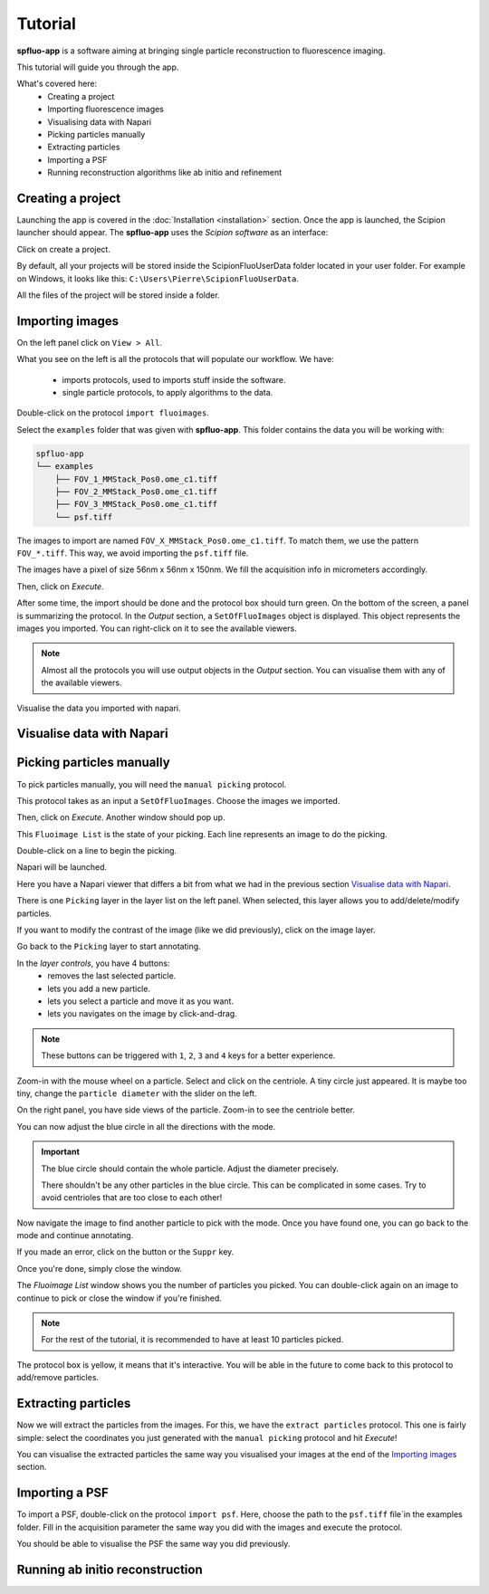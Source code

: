 Tutorial
========

**spfluo-app** is a software aiming at bringing single particle reconstruction to fluorescence imaging.

This tutorial will guide you through the app.

What's covered here:
    - Creating a project
    - Importing fluorescence images
    - Visualising data with Napari
    - Picking particles manually
    - Extracting particles
    - Importing a PSF
    - Running reconstruction algorithms like ab initio and refinement

Creating a project
------------------

Launching the app is covered in the :doc:`Installation <installation>` section. Once the app is launched, the Scipion launcher should appear. The **spfluo-app** uses the `Scipion software` as an interface:

.. image:: ../_static/scipion-launcher-empty.png

Click on create a project.

.. image:: ../_static/create-a-project-page.png 

By default, all your projects will be stored inside the ScipionFluoUserData folder located in your user folder. For example on Windows, it looks like this: ``C:\Users\Pierre\ScipionFluoUserData``.

All the files of the project will be stored inside a folder.

.. image:: ../_static/project-folder.png

Importing images
----------------

On the left panel click on ``View > All``.

.. image:: ../_static/empty-project.png

What you see on the left is all the protocols that will populate our workflow. We have:

 * imports protocols, used to imports stuff inside the software.
 * single particle protocols, to apply algorithms to the data.

Double-click on the protocol ``import fluoimages``.

.. image:: ../_static/import-files.png

Select the ``examples`` folder that was given with **spfluo-app**. This folder contains the data you will be working with:

.. code-block:: text

    spfluo-app
    └── examples
        ├── FOV_1_MMStack_Pos0.ome_c1.tiff
        ├── FOV_2_MMStack_Pos0.ome_c1.tiff
        ├── FOV_3_MMStack_Pos0.ome_c1.tiff
        └── psf.tiff

The images to import are named ``FOV_X_MMStack_Pos0.ome_c1.tiff``. To match them, we use the pattern ``FOV_*.tiff``. This way, we avoid importing the ``psf.tiff`` file.

The images have a pixel of size 56nm x 56nm x 150nm. We fill the acquisition info in micrometers accordingly.

.. image:: ../_static/import-files-filled.png

Then, click on *Execute*.

After some time, the import should be done and the protocol box should turn green. On the bottom of the screen, a panel is summarizing the protocol. In the *Output* section, a ``SetOfFluoImages`` object is displayed. This object represents the images you imported. You can right-click on it to see the available viewers.

.. image:: ../_static/output-right-click-napariviewer.png

.. note::
    
    Almost all the protocols you will use output objects in the *Output* section. You can visualise them with any of the available viewers.

Visualise the data you imported with napari.

Visualise data with Napari
--------------------------


Picking particles manually
--------------------------

To pick particles manually, you will need the ``manual picking`` protocol.

This protocol takes as an input a ``SetOfFluoImages``. Choose the images we imported.

.. image:: ../_static/manual-picking-protocol.png

Then, click on *Execute*. Another window should pop up.

.. image:: ../_static/manual-picking-fluoimage-list.png

This ``Fluoimage List`` is the state of your picking. Each line represents an image to do the picking.

Double-click on a line to begin the picking.

Napari will be launched.

.. image:: ../_static/manual-picking-napari-1.png

Here you have a Napari viewer that differs a bit from what we had in the previous section `Visualise data with Napari`_.

There is one ``Picking`` layer in the layer list on the left panel. When selected, this layer allows you to add/delete/modify particles.

If you want to modify the contrast of the image (like we did previously), click on the image layer.

Go back to the ``Picking`` layer to start annotating.

.. |napari-remove| image:: ../_static/napari-remove-points.png
    :height: 2.5ex
    :class: no-scaled-link

.. |napari-add| image:: ../_static/napari-add-points.png
    :height: 2.5ex
    :class: no-scaled-link

.. |napari-select| image:: ../_static/napari-select-points.png
    :height: 2.5ex
    :class: no-scaled-link

.. |napari-move| image:: ../_static/napari-move.png
    :height: 2.5ex
    :class: no-scaled-link

In the *layer controls*, you have 4 buttons:
    - |napari-remove| removes the last selected particle.
    - |napari-add| lets you add a new particle. 
    - |napari-select| lets you select a particle and move it as you want.
    - |napari-move| lets you navigates on the image by click-and-drag.

.. note::
    These buttons can be triggered with ``1``, ``2``, ``3`` and ``4`` keys for a better experience.

Zoom-in with the mouse wheel on a particle.
Select |napari-add| and click on the centriole.
A tiny circle just appeared. It is maybe too tiny, change the ``particle diameter`` with the slider on the left.

On the right panel, you have side views of the particle. Zoom-in to see the centriole better.

You can now adjust the blue circle in all the directions with the |napari-select| mode.

.. important::

    The blue circle should contain the whole particle. Adjust the diameter precisely.

    There shouldn't be any other particles in the blue circle. This can be complicated in some cases. Try to avoid centrioles that are too close to each other!

Now navigate the image to find another particle to pick with the |napari-move| mode.
Once you have found one, you can go back to the |napari-add| mode and continue annotating.

If you made an error, click on the |napari-remove| button or the ``Suppr`` key.

.. video:: ../_static/napari-picking-demo.webm
    :autoplay:
    :loop:
    :muted:
    :width: 700

Once you're done, simply close the window.

.. image:: ../_static/manual-picking-fluoimage-list2.png

The `Fluoimage List` window shows you the number of particles you picked.
You can double-click again on an image to continue to pick or close the window if you're finished.

.. note::
    For the rest of the tutorial, it is recommended to have at least 10 particles picked.

The protocol box is yellow, it means that it's interactive. You will be able in the future to come back to this protocol to add/remove particles.

Extracting particles
--------------------

Now we will extract the particles from the images. For this, we have the ``extract particles`` protocol.
This one is fairly simple: select the coordinates you just generated with the ``manual picking`` protocol and hit *Execute*!

You can visualise the extracted particles the same way you visualised your images at the end of the `Importing images`_ section.

Importing a PSF
---------------

To import a PSF, double-click on the protocol ``import psf``. Here, choose the path to the ``psf.tiff`` file`in the examples folder. Fill in the acquisition parameter the same way you did with the images and execute the protocol.

You should be able to visualise the PSF the same way you did previously.

Running ab initio reconstruction
--------------------------------

